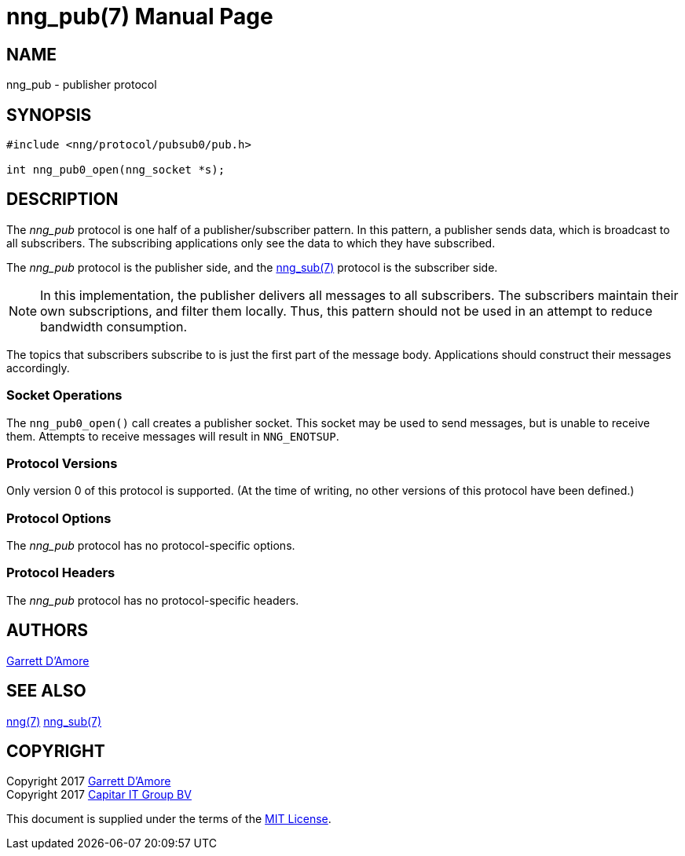 nng_pub(7)
==========
:doctype: manpage
:manmanual: nng
:mansource: nng
:icons: font
:source-highlighter: pygments
:copyright: Copyright 2017 Garrett D'Amore <garrett@damore.org> \
            Copyright 2017 Capitar IT Group BV <info@capitar.com> \
            This software is supplied under the terms of the MIT License, a \
            copy of which should be located in the distribution where this \
            file was obtained (LICENSE.txt).  A copy of the license may also \
            be found online at https://opensource.org/licenses/MIT.

NAME
----
nng_pub - publisher protocol

SYNOPSIS
--------

[source,c]
----------
#include <nng/protocol/pubsub0/pub.h>

int nng_pub0_open(nng_socket *s);
----------

DESCRIPTION
-----------

The _nng_pub_ protocol is one half of a publisher/subscriber pattern.
In this pattern, a publisher sends data, which is broadcast to all
subscribers.  The subscribing applications only see the data to which
they have subscribed.

The _nng_pub_ protocol is the publisher side, and the
<<nng_sub.adoc#,nng_sub(7)>> protocol is the subscriber side.

NOTE: In this implementation, the publisher delivers all messages to all
subscribers. The subscribers maintain their own subscriptions, and filter
them locally.  Thus, this pattern should not be used in an attempt to
reduce bandwidth consumption.

The topics that subscribers subscribe to is just the first part of
the message body.  Applications should construct their messages
accordingly.

Socket Operations
~~~~~~~~~~~~~~~~~

The `nng_pub0_open()` call creates a publisher socket.  This socket
may be used to send messages, but is unable to receive them.  Attempts
to receive messages will result in `NNG_ENOTSUP`.

Protocol Versions
~~~~~~~~~~~~~~~~~

Only version 0 of this protocol is supported.  (At the time of writing,
no other versions of this protocol have been defined.)

Protocol Options
~~~~~~~~~~~~~~~~

The _nng_pub_ protocol has no protocol-specific options.

Protocol Headers
~~~~~~~~~~~~~~~~

The _nng_pub_ protocol has no protocol-specific headers.
    
AUTHORS
-------
link:mailto:garrett@damore.org[Garrett D'Amore]

SEE ALSO
--------
<<nng.adoc#,nng(7)>>
<<nng_sub.adoc#,nng_sub(7)>>

COPYRIGHT
---------

Copyright 2017 mailto:garrett@damore.org[Garrett D'Amore] +
Copyright 2017 mailto:info@capitar.com[Capitar IT Group BV]

This document is supplied under the terms of the
https://opensource.org/licenses/LICENSE.txt[MIT License].
